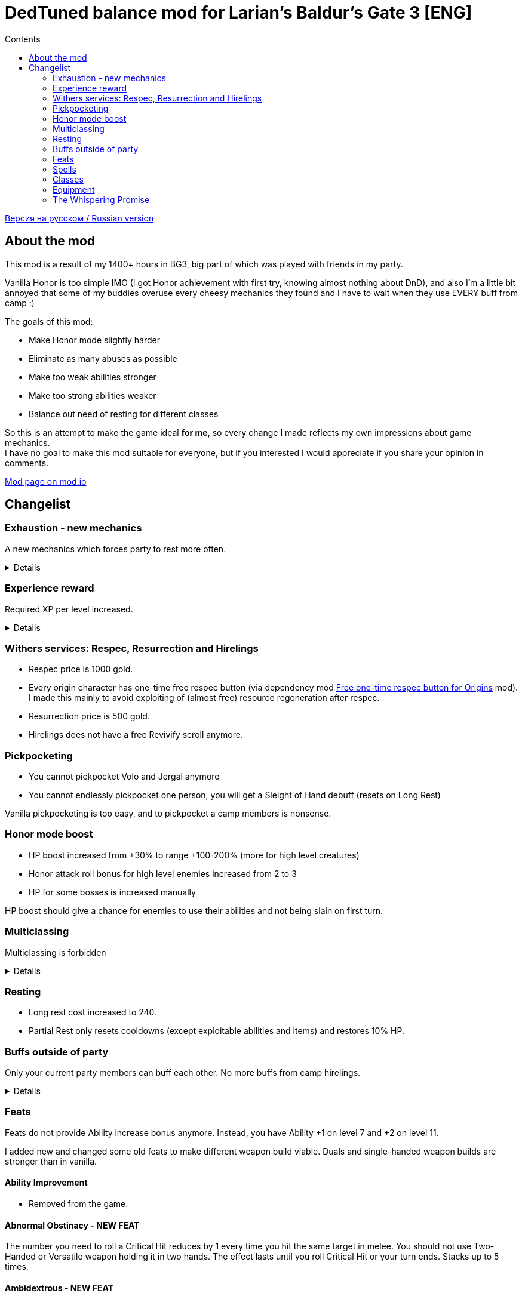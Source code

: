 = DedTuned balance mod for Larian's Baldur's Gate 3 [ENG]
:toc:
:toc-title: Contents
:screenshots-dir: screenshots

link:readme.ru.adoc[Версия на русском / Russian version]

== About the mod
This mod is a result of my 1400+ hours in BG3, big part of which was played with friends in my party.

Vanilla Honor is too simple IMO (I got Honor achievement with first try, knowing almost nothing about DnD), and also I'm a little bit annoyed that some of my buddies overuse every cheesy mechanics they found and I have to wait when they use EVERY buff from camp :)

The goals of this mod:

- Make Honor mode slightly harder
- Eliminate as many abuses as possible
- Make too weak abilities stronger
- Make too strong abilities weaker
- Balance out need of resting for different classes

So this is an attempt to make the game ideal *for me*, so every change I made reflects my own impressions about game mechanics. +
I have no goal to make this mod suitable for everyone, but if you interested I would appreciate if you share your opinion in comments.

https://mod.io/g/baldursgate3/m/dedtuned[Mod page on mod.io]

== Changelist

=== Exhaustion - new mechanics
A new mechanics which forces party to rest more often.
[%collapsible]
====
image::{screenshots-dir}/exhaustion_stacks.PNG[Exhaustion tooltip]

In a combat characters will get Exhaustion stacks, which on some point lead to various consequences:

- Level 1 (16+ stacks): slight fatigue. A penalty to attack rolls, saving throws, ability checks, skill checks and spell
  DC
- Level 2 (24+ stacks): Uncontrollable sleep. Every turn character must perform CON saving throw or will fall asleep for
  2 turns
- Level 3 (40+ stacks): Death.

Long Rest (with supplies) removes all Exhaustion stacks, Short Rest twice a day (you cannot abuse Bard's rest) removes 10 + a halved character level (
rounded down). Potions of Angelic Reprieve/Slumber has no artificial limitations and always remove stacks.

Note: Not a direct adaptation of dnd5e Exhaustion and I'm not going to make a direct replica.
TBH I invented it in my head first and found that dnd already has something like that second.
====

=== Experience reward
Required XP per level increased.
[%collapsible]
====
Motivation:

- Do not let player to over-level enemies too much
- Bring more sense to XP rewards in Act III (in stock game player reaches level 12 at the beginning of Act III and
  progress stops)

Expected levels:

- 5 at the Act I before Rosymorn Monastery
- 6 at the end of Act I
- 8 at the end of Act II
- 12 at the end of Act III
====


=== Withers services: Respec, Resurrection and Hirelings
- Respec price is 1000 gold.
- Every origin character has one-time free respec button (via dependency mod https://mod.io/g/baldursgate3/m/free-one-time-respec-button-for-origins[Free one-time respec button for Origins] mod). I made this mainly to avoid exploiting of (almost free) resource regeneration after respec.
- Resurrection price is 500 gold.
- Hirelings does not have a free Revivify scroll anymore.

=== Pickpocketing
- You cannot pickpocket Volo and Jergal anymore
- You cannot endlessly pickpocket one person, you will get a Sleight of Hand debuff (resets on Long Rest)

Vanilla pickpocketing is too easy, and to pickpocket a camp members is nonsense.

=== Honor mode boost
- HP boost increased from +30% to range +100-200% (more for high level creatures)
- Honor attack roll bonus for high level enemies increased from 2 to 3
- HP for some bosses is increased manually

HP boost should give a chance for enemies to use their abilities and not being slain on first turn.

=== Multiclassing
Multiclassing is forbidden
[%collapsible]
====
First, it's impossible to balance out Multiclassing with my experience, knowledge and tools.
Second, I personally don't like it as a concept because it looks like an abusing combination of too strong low-level
features which are essential for pure class and could not be nerfed too much.
Proper multiclassing should include some lore limitations, karma mechanics of something else, which is not the case in
BG3.

BUT, if you do not care about my attempts to make things more balanced you can use my https://mod.io/g/baldursgate3/m/dedtuned-multiclass-enabler[DedTuned - Multiclass Enabler] mod.
====

=== Resting
- Long rest cost increased to 240.
- Partial Rest only resets cooldowns (except exploitable abilities and items) and restores 10% HP.

=== Buffs outside of party
Only your current party members can buff each other. No more buffs from camp hirelings.
[%collapsible]
====
All until-long-rest buffs now works only if Caster and Target are in one party.
Buff disappears if Caster and Target aren't in party simultaneously, but Caster always keeps its own buff on itself.

Weapon buffs disappear if caster left party and weapon is in party inventory.

Also fixed vanilla "feature" that such buffs remains after re-spec on any person except caster itself - now re-spec
removes them from everyone.
====

=== Feats
Feats do not provide Ability increase bonus anymore.
Instead, you have Ability +1 on level 7 and +2 on level 11.

I added new and changed some old feats to make different weapon build viable.
Duals and single-handed weapon builds are stronger than in vanilla.

==== Ability Improvement
- Removed from the game.

==== Abnormal Obstinacy - NEW FEAT
The number you need to roll a Critical Hit reduces by 1 every time you hit the same target in
melee. You should not use Two-Handed or Versatile weapon holding it in two hands. The effect
lasts until you roll Critical Hit or your turn ends. Stacks up to 5 times.

==== Ambidextrous - NEW FEAT
Once per turn after making an offhand melee attack can make an additional one for free.

==== Duelist Mage - NEW FEAT
You can cast a cantrip (except Eldritch Blast) as a bonus action after making a melee attack
with weapon you are proficient with. Your left hand should be free.

==== Tavern Brawler
- Does not add attack roll bonus

Note: it`s pretty strong damage boost for one feat, an attack roll bonus makes it imbalanced.

==== Great Weapon Master
- Attack roll penalty reduced to -3
- Damage bonus reduced to 6
- You can use additional attack only once per combat

Note: it is still strong damage boost, but not imbalanced.

==== Sharpshooter
- Attack roll penalty removed
- Works only for weapon in main hand
- Damage bonus is your DEX modifier
- Costs 4m of Movement for every shot

Note: now it's not a copy-paste of GWM, and cannot be abused with one-handed crossbows.

==== Durable
- Protects from critical hits

Note: critical hit mechanics forces you to use anti-crit equipment, but it is limited.
This feat is an option for those who wants to have extra protection and don't want to use anti-crit equipment.

=== Spells
Many spells not do not require concentration, some became stronger.
[%collapsible]
====
- *Smite spells*: do not require concentration, can be upcasted and deal more damage (except Divine)
- *Divine Favour*: does not require concentration
- *Flame Blade*: does not require concentration and lasts until Long Rest
- *Shadow Blade (from item)*: does not require concentration
- *Barkskin*: does not require concentration (but works only for party members)
- *Heroism*: does not require concentration but lasts only 3 turns
- *Phantasmal Force*: does not require concentration but lasts only 5 turns
- *Flaming Sphere*: does not require concentration
- *Web*: does not require concentration
- *Sleep, Color Spray, Power Word Kill*: maximum total target HP increased (x1.5) (because enemies have more HP)
- *Animate Dead*: lasts only 10 turns
- *Conjure Elemental*: lasts only 10 turns
- *Planar Ally*: lasts only 10 turns
- *Longstrider*: now an AOE spell
- *Protection From Energy*: does not require concentration
- *Grant Flight*: does not require concentration
- *Fog Cloud*: does not require concentration, lasts 3 turns
- *Faerie Fire*: does not require concentration, lasts 3 turns
- *Darkness*: does not require concentration, lasts 5 turns, upcast increases area
- *Dancing Lights*: does not require concentration
- *Blur*: does not require concentration, lasts 2 turns, upcast increases duration by 1 turn
- *Ray Of Enfeeblement*: does not require concentration, lasts 5 turns, deals initial 2d8 necrotic damage, upcast increases damage by 1d8
- *Stoneskin*: does not require concentration, lasts 10 turns
- *Bestow Curse*: does not require concentration
- *Protection From Evil And Good*: no concentration, lasts 10 turns, applies in AOE
- *Bless*: no concentration, lasts 5 turns
- *Bane*: no concentration, lasts 3 turns
- *Beacon Of Hope*: no concentration, upcast increases area
- *Resistance*: no concentration, lasts 3 turns
- *Guidance*: no concentration, lasts 3 turns
- *Dispel Evil And Good*: no concentration, lasts until long rest
- *True Strike*: no concentration
- *Friends*: no concentration
- *Entangle*: no concentration
- *Compelled Duel*: no concentration
- *Ensnaring Strike*: no concentration, lasts 3 turns
- *Expeditious Retreat*: no concentration, lasts 10 turns
- *Magic Weapon*: no concentration
- *Spike Growth*: upcast (larger area), lasts 10 turns, gives Bleeding and Gaping Wounds instead of direct damage
- *Hold Monster* and *Hold Person* (and its monk version): do not grant 100% crit, instead remove target AC bonus from DEX
====

=== Classes

==== Fighter Champion
- Improved Critical passive gives -2 critical threshold instead of -1

Note: this subclass is too weak comparing to Battle Master, so I bring him this buff.

==== Fighter Eldritch Knight
- War Magic passive now works on any spell, not only Cantrip


==== Barbarian
- Rage and End Rage does not consume Bonus Action
- Enraged Throw now gives stack of Frenzied Strain as Frenzied Strike always does.

Note: throwing build for Berserker was insanely strong, this change alongside of Tavern Brawler nerf should calm down it a little.

==== Cleric War Domain
- War Priest Action Points reset on Short Rest instead of Long Rest
  Note: additional attack as bonus action isn't THAT strong.

=== Equipment

==== Potions
- Elixir of Hill Giant Strength now gives +2 STR up to 22
- Elixir of Cloud Giant Strength now gives +6 STR up to 26
- All healing potions take an Action for use and could not be thrown to an ally,
  but you can use it on ally in melee range

==== Scrolls
- Scroll of Revivify: price is 500, not usable in combat
- Scroll of Battle Resurrection: a new scroll, very rare, price is 1000, could be used in combat

==== Arrow of Many Targets
- Renamed to Arrow of Ricochet
- Now only affects one additional target in 9 meters range

Note: it was insanely strong.

==== Enraging Heart Garb
Now works :)

==== Gloves of the Growling Underdog
- Gives +1 melee attack roll bonus instead of Advantage
- Always does not count incapacitated enemies (fixed bug)
- Applies no only to melee weapon attacks, but also to unarmed melee and melee spells as the description says

==== Hat of Fire Acuity, Hat of Storm Scion's Power, Helmet of Arcane Acuity, Gloves of Battlemage's Power
- Maximum Arcane Acuity stacks are limited to 4
- Gloves of Battlemage's Power now work exactly like Helmet of Arcane Acuity (give 2 stacks on weapon damage dealt). Original version do not work, and looks weak anyway.

=== The Whispering Promise
- Now gives target Bless only if you succeeded DC 10 Religion check